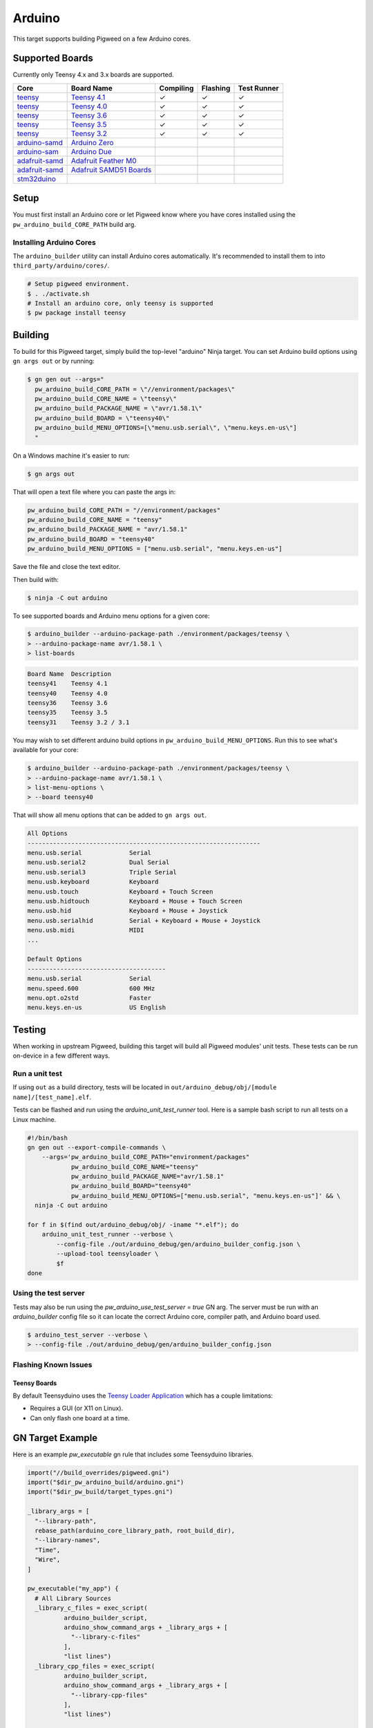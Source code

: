 .. _target-arduino:

-------
Arduino
-------

This target supports building Pigweed on a few Arduino cores.

.. seealso::
   There are a few caveats when running Pigweed on top of the Arduino API. See
   :ref:`module-pw_arduino_build` for details.

Supported Boards
================

Currently only Teensy 4.x and 3.x boards are supported.

+------------------------------------------------------------------+-------------------------------------------------------------------+-----------+----------+-------------+
| Core                                                             | Board Name                                                        | Compiling | Flashing | Test Runner |
+==================================================================+===================================================================+===========+==========+=============+
| `teensy <https://www.pjrc.com/teensy/td_download.html>`_         | `Teensy 4.1 <https://www.pjrc.com/store/teensy41.html>`_          | ✓         | ✓        | ✓           |
+------------------------------------------------------------------+-------------------------------------------------------------------+-----------+----------+-------------+
| `teensy <https://www.pjrc.com/teensy/td_download.html>`_         | `Teensy 4.0 <https://www.pjrc.com/store/teensy40.html>`_          | ✓         | ✓        | ✓           |
+------------------------------------------------------------------+-------------------------------------------------------------------+-----------+----------+-------------+
| `teensy <https://www.pjrc.com/teensy/td_download.html>`_         | `Teensy 3.6 <https://www.pjrc.com/store/teensy36.html>`_          | ✓         | ✓        | ✓           |
+------------------------------------------------------------------+-------------------------------------------------------------------+-----------+----------+-------------+
| `teensy <https://www.pjrc.com/teensy/td_download.html>`_         | `Teensy 3.5 <https://www.pjrc.com/store/teensy35.html>`_          | ✓         | ✓        | ✓           |
+------------------------------------------------------------------+-------------------------------------------------------------------+-----------+----------+-------------+
| `teensy <https://www.pjrc.com/teensy/td_download.html>`_         | `Teensy 3.2 <https://www.pjrc.com/store/teensy32.html>`_          | ✓         | ✓        | ✓           |
+------------------------------------------------------------------+-------------------------------------------------------------------+-----------+----------+-------------+
| `arduino-samd <https://github.com/arduino/ArduinoCore-samd>`_    | `Arduino Zero <https://store.arduino.cc/usa/arduino-zero>`_       |           |          |             |
+------------------------------------------------------------------+-------------------------------------------------------------------+-----------+----------+-------------+
| `arduino-sam <https://github.com/arduino/ArduinoCore-sam>`_      | `Arduino Due <https://store.arduino.cc/usa/due>`_                 |           |          |             |
+------------------------------------------------------------------+-------------------------------------------------------------------+-----------+----------+-------------+
| `adafruit-samd <https://github.com/adafruit/ArduinoCore-samd>`_  | `Adafruit Feather M0 <https://www.adafruit.com/?q=feather+m0>`_   |           |          |             |
+------------------------------------------------------------------+-------------------------------------------------------------------+-----------+----------+-------------+
| `adafruit-samd <https://github.com/adafruit/ArduinoCore-samd>`_  | `Adafruit SAMD51 Boards <https://www.adafruit.com/category/952>`_ |           |          |             |
+------------------------------------------------------------------+-------------------------------------------------------------------+-----------+----------+-------------+
| `stm32duino <https://github.com/stm32duino/Arduino_Core_STM32>`_ |                                                                   |           |          |             |
+------------------------------------------------------------------+-------------------------------------------------------------------+-----------+----------+-------------+

Setup
=====

You must first install an Arduino core or let Pigweed know where you have cores
installed using the ``pw_arduino_build_CORE_PATH`` build arg.

Installing Arduino Cores
------------------------

The ``arduino_builder`` utility can install Arduino cores automatically. It's
recommended to install them to into ``third_party/arduino/cores/``.

.. code-block:: console

   # Setup pigweed environment.
   $ . ./activate.sh
   # Install an arduino core, only teensy is supported
   $ pw package install teensy

Building
========
To build for this Pigweed target, simply build the top-level "arduino" Ninja
target. You can set Arduino build options using ``gn args out`` or by running:

.. code-block:: console

   $ gn gen out --args="
     pw_arduino_build_CORE_PATH = \"//environment/packages\"
     pw_arduino_build_CORE_NAME = \"teensy\"
     pw_arduino_build_PACKAGE_NAME = \"avr/1.58.1\"
     pw_arduino_build_BOARD = \"teensy40\"
     pw_arduino_build_MENU_OPTIONS=[\"menu.usb.serial\", \"menu.keys.en-us\"]
     "

On a Windows machine it's easier to run:

.. code-block:: console

   $ gn args out

That will open a text file where you can paste the args in:

.. code-block:: text

   pw_arduino_build_CORE_PATH = "//environment/packages"
   pw_arduino_build_CORE_NAME = "teensy"
   pw_arduino_build_PACKAGE_NAME = "avr/1.58.1"
   pw_arduino_build_BOARD = "teensy40"
   pw_arduino_build_MENU_OPTIONS = ["menu.usb.serial", "menu.keys.en-us"]

Save the file and close the text editor.

Then build with:

.. code-block:: console

   $ ninja -C out arduino

To see supported boards and Arduino menu options for a given core:

.. code-block:: console

   $ arduino_builder --arduino-package-path ./environment/packages/teensy \
   > --arduino-package-name avr/1.58.1 \
   > list-boards

.. code-block:: text

   Board Name  Description
   teensy41    Teensy 4.1
   teensy40    Teensy 4.0
   teensy36    Teensy 3.6
   teensy35    Teensy 3.5
   teensy31    Teensy 3.2 / 3.1

You may wish to set different arduino build options in
``pw_arduino_build_MENU_OPTIONS``. Run this to see what's available for your core:

.. code-block:: console

   $ arduino_builder --arduino-package-path ./environment/packages/teensy \
   > --arduino-package-name avr/1.58.1 \
   > list-menu-options \
   > --board teensy40

That will show all menu options that can be added to ``gn args out``.

.. code-block:: text

   All Options
   ----------------------------------------------------------------
   menu.usb.serial             Serial
   menu.usb.serial2            Dual Serial
   menu.usb.serial3            Triple Serial
   menu.usb.keyboard           Keyboard
   menu.usb.touch              Keyboard + Touch Screen
   menu.usb.hidtouch           Keyboard + Mouse + Touch Screen
   menu.usb.hid                Keyboard + Mouse + Joystick
   menu.usb.serialhid          Serial + Keyboard + Mouse + Joystick
   menu.usb.midi               MIDI
   ...

   Default Options
   --------------------------------------
   menu.usb.serial             Serial
   menu.speed.600              600 MHz
   menu.opt.o2std              Faster
   menu.keys.en-us             US English

Testing
=======
When working in upstream Pigweed, building this target will build all Pigweed
modules' unit tests.  These tests can be run on-device in a few different ways.

Run a unit test
---------------
If using ``out`` as a build directory, tests will be located in
``out/arduino_debug/obj/[module name]/[test_name].elf``.

Tests can be flashed and run using the `arduino_unit_test_runner` tool. Here is
a sample bash script to run all tests on a Linux machine.

.. code-block:: shell

   #!/bin/bash
   gn gen out --export-compile-commands \
       --args='pw_arduino_build_CORE_PATH="environment/packages"
               pw_arduino_build_CORE_NAME="teensy"
               pw_arduino_build_PACKAGE_NAME="avr/1.58.1"
               pw_arduino_build_BOARD="teensy40"
               pw_arduino_build_MENU_OPTIONS=["menu.usb.serial", "menu.keys.en-us"]' && \
     ninja -C out arduino

   for f in $(find out/arduino_debug/obj/ -iname "*.elf"); do
       arduino_unit_test_runner --verbose \
           --config-file ./out/arduino_debug/gen/arduino_builder_config.json \
           --upload-tool teensyloader \
           $f
   done

Using the test server
---------------------

Tests may also be run using the `pw_arduino_use_test_server = true` GN arg.
The server must be run with an `arduino_builder` config file so it can locate
the correct Arduino core, compiler path, and Arduino board used.

.. code-block:: console

   $ arduino_test_server --verbose \
   > --config-file ./out/arduino_debug/gen/arduino_builder_config.json

.. TODO(tonymd): Flesh out this section similar to the stm32f429i target docs.

Flashing Known Issues
---------------------

Teensy Boards
^^^^^^^^^^^^^

By default Teensyduino uses the `Teensy Loader Application
<https://www.pjrc.com/teensy/loader.html>`_ which has a couple limitations:

- Requires a GUI (or X11 on Linux).
- Can only flash one board at a time.

GN Target Example
=================

Here is an example `pw_executable` gn rule that includes some Teensyduino
libraries.

.. code-block:: text

   import("//build_overrides/pigweed.gni")
   import("$dir_pw_arduino_build/arduino.gni")
   import("$dir_pw_build/target_types.gni")

   _library_args = [
     "--library-path",
     rebase_path(arduino_core_library_path, root_build_dir),
     "--library-names",
     "Time",
     "Wire",
   ]

   pw_executable("my_app") {
     # All Library Sources
     _library_c_files = exec_script(
             arduino_builder_script,
             arduino_show_command_args + _library_args + [
               "--library-c-files"
             ],
             "list lines")
     _library_cpp_files = exec_script(
             arduino_builder_script,
             arduino_show_command_args + _library_args + [
               "--library-cpp-files"
             ],
             "list lines")

     sources = [ "main.cc" ] + _library_c_files + _library_cpp_files

     deps = [
       "$dir_pw_hex_dump",
       "$dir_pw_log",
       "$dir_pw_string",
     ]

     include_dirs = exec_script(arduino_builder_script,
                                arduino_show_command_args + _library_args +
                                    [ "--library-include-dirs" ],
                                "list lines")

     # Required for using Arduino.h and any Arduino API functions
     remove_configs = [ "$dir_pw_build:strict_warnings" ]
     deps += [ "$pw_external_arduino:arduino_core_sources" ]
   }
